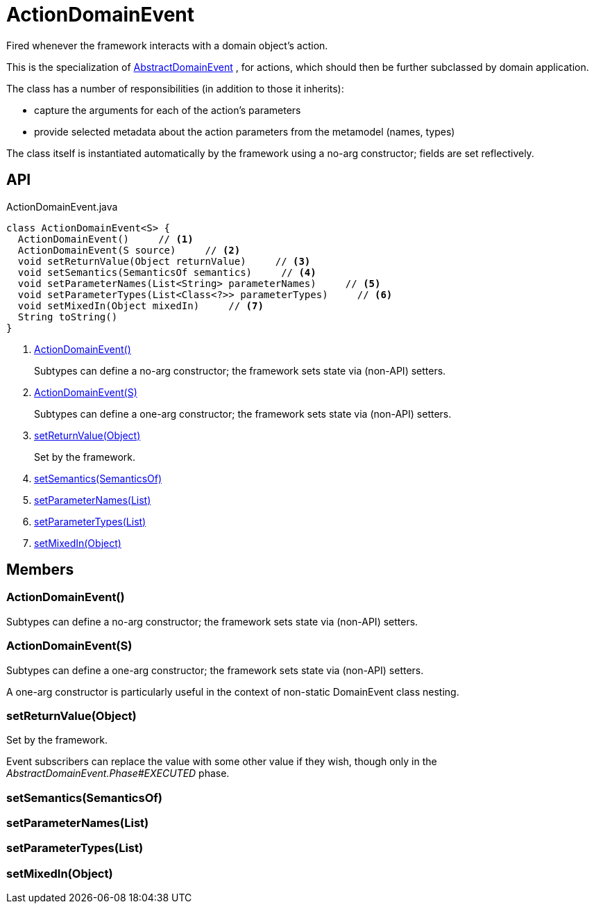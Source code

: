 = ActionDomainEvent
:Notice: Licensed to the Apache Software Foundation (ASF) under one or more contributor license agreements. See the NOTICE file distributed with this work for additional information regarding copyright ownership. The ASF licenses this file to you under the Apache License, Version 2.0 (the "License"); you may not use this file except in compliance with the License. You may obtain a copy of the License at. http://www.apache.org/licenses/LICENSE-2.0 . Unless required by applicable law or agreed to in writing, software distributed under the License is distributed on an "AS IS" BASIS, WITHOUT WARRANTIES OR  CONDITIONS OF ANY KIND, either express or implied. See the License for the specific language governing permissions and limitations under the License.

Fired whenever the framework interacts with a domain object's action.

This is the specialization of xref:refguide:applib:index/events/domain/AbstractDomainEvent.adoc[AbstractDomainEvent] , for actions, which should then be further subclassed by domain application.

The class has a number of responsibilities (in addition to those it inherits):

* capture the arguments for each of the action's parameters
* provide selected metadata about the action parameters from the metamodel (names, types)

The class itself is instantiated automatically by the framework using a no-arg constructor; fields are set reflectively.

== API

[source,java]
.ActionDomainEvent.java
----
class ActionDomainEvent<S> {
  ActionDomainEvent()     // <.>
  ActionDomainEvent(S source)     // <.>
  void setReturnValue(Object returnValue)     // <.>
  void setSemantics(SemanticsOf semantics)     // <.>
  void setParameterNames(List<String> parameterNames)     // <.>
  void setParameterTypes(List<Class<?>> parameterTypes)     // <.>
  void setMixedIn(Object mixedIn)     // <.>
  String toString()
}
----

<.> xref:#ActionDomainEvent_[ActionDomainEvent()]
+
--
Subtypes can define a no-arg constructor; the framework sets state via (non-API) setters.
--
<.> xref:#ActionDomainEvent_S[ActionDomainEvent(S)]
+
--
Subtypes can define a one-arg constructor; the framework sets state via (non-API) setters.
--
<.> xref:#setReturnValue_Object[setReturnValue(Object)]
+
--
Set by the framework.
--
<.> xref:#setSemantics_SemanticsOf[setSemantics(SemanticsOf)]
<.> xref:#setParameterNames_List[setParameterNames(List)]
<.> xref:#setParameterTypes_List[setParameterTypes(List)]
<.> xref:#setMixedIn_Object[setMixedIn(Object)]

== Members

[#ActionDomainEvent_]
=== ActionDomainEvent()

Subtypes can define a no-arg constructor; the framework sets state via (non-API) setters.

[#ActionDomainEvent_S]
=== ActionDomainEvent(S)

Subtypes can define a one-arg constructor; the framework sets state via (non-API) setters.

A one-arg constructor is particularly useful in the context of non-static DomainEvent class nesting.

[#setReturnValue_Object]
=== setReturnValue(Object)

Set by the framework.

Event subscribers can replace the value with some other value if they wish, though only in the _AbstractDomainEvent.Phase#EXECUTED_ phase.

[#setSemantics_SemanticsOf]
=== setSemantics(SemanticsOf)

[#setParameterNames_List]
=== setParameterNames(List)

[#setParameterTypes_List]
=== setParameterTypes(List)

[#setMixedIn_Object]
=== setMixedIn(Object)
